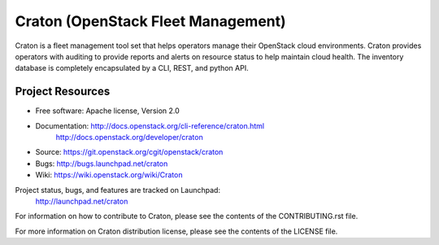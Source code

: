 ===================================
Craton (OpenStack Fleet Management)
===================================

Craton is a fleet management tool set that helps operators manage
their OpenStack cloud environments.  Craton provides operators with
auditing to provide reports and alerts on resource status to help
maintain cloud health. The inventory database is completely encapsulated
by a CLI, REST, and python API.


-----------------
Project Resources
-----------------

* Free software: Apache license, Version 2.0

..

* Documentation: http://docs.openstack.org/cli-reference/craton.html
                 http://docs.openstack.org/developer/craton

* Source: https://git.openstack.org/cgit/openstack/craton

* Bugs: http://bugs.launchpad.net/craton

* Wiki: https://wiki.openstack.org/wiki/Craton

Project status, bugs, and features are tracked on Launchpad:
 http://launchpad.net/craton

For information on how to contribute to Craton, please see the
contents of the CONTRIBUTING.rst file.

For more information on Craton distribution license, please see
the contents of the LICENSE file.
